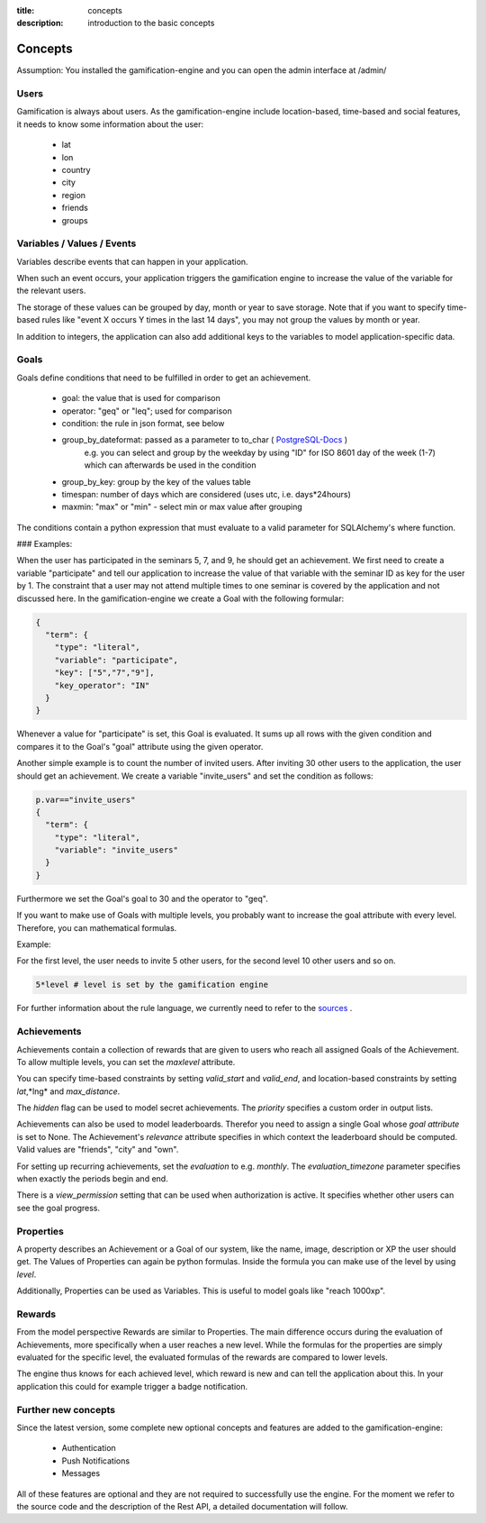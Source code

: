 :title: concepts
:description: introduction to the basic concepts 

Concepts
--------

Assumption: You installed the gamification-engine and you can open the admin interface at /admin/

Users
=====

Gamification is always about users.
As the gamification-engine include location-based, time-based and social features, it needs to know some information about the user:

 - lat
 - lon
 - country
 - city
 - region
 - friends
 - groups

Variables / Values / Events
===========================

Variables describe events that can happen in your application.
 
When such an event occurs, your application triggers the gamification engine to increase the value of the variable for the relevant users.

The storage of these values can be grouped by day, month or year to save storage.
Note that if you want to specify time-based rules like "event X occurs Y times in the last 14 days", you may not group the values by month or year.

In addition to integers, the application can also add additional keys to the variables to model application-specific data.

Goals
=====

Goals define conditions that need to be fulfilled in order to get an achievement.

 - goal:                the value that is used for comparison
 - operator:            "geq" or "leq"; used for comparison
 - condition:           the rule in json format, see below
 - group_by_dateformat: passed as a parameter to to_char ( PostgreSQL-Docs_ )
                        e.g. you can select and group by the weekday by using "ID" for ISO 8601 day of the week (1-7) which can afterwards be used in the condition
 - group_by_key:        group by the key of the values table
 - timespan:            number of days which are considered (uses utc, i.e. days*24hours)
 - maxmin:              "max" or "min" - select min or max value after grouping

.. _PostgreSQL-Docs: http://www.postgresql.org/docs/9.3/static/functions-formatting.html
 
The conditions contain a python expression that must evaluate to a valid parameter for SQLAlchemy's where function. 

### Examples:

When the user has participated in the seminars 5, 7, and 9, he should get an achievement.
We first need to create a variable "participate" and tell our application to increase the value of that variable with the seminar ID as key for the user by 1.
The constraint that a user may not attend multiple times to one seminar is covered by the application and not discussed here.
In the gamification-engine we create a Goal with the following formular:

.. code:: json

   {
     "term": {
       "type": "literal",
       "variable": "participate",
       "key": ["5","7","9"],
       "key_operator": "IN"
     }
   }
   
Whenever a value for "participate" is set, this Goal is evaluated. 
It sums up all rows with the given condition and compares it to the Goal's "goal" attribute using the given operator.


Another simple example is to count the number of invited users.
After inviting 30 other users to the application, the user should get an achievement.
We create a variable "invite_users" and set the condition as follows:

.. code:: python

   p.var=="invite_users"
   {
     "term": {
       "type": "literal",
       "variable": "invite_users"
     }
   }
   
Furthermore we set the Goal's goal to 30 and the operator to "geq".

 

If you want to make use of Goals with multiple levels, you probably want to increase the goal attribute with every level.
Therefore, you can mathematical formulas.

Example:

For the first level, the user needs to invite 5 other users, for the second level 10 other users and so on.

.. code:: python
   
   5*level # level is set by the gamification engine

For further information about the rule language, we currently need to refer to the sources_ .

.. _sources: https://github.com/ActiDoo/gamification-engine/blob/develop/gengine/app/formular.py

Achievements
============

Achievements contain a collection of rewards that are given to users who reach all assigned Goals of the Achievement.
To allow multiple levels, you can set the *maxlevel* attribute.

You can specify time-based constraints by setting *valid_start* and *valid_end*,
and location-based constraints by setting *lat*,*lng* and *max_distance*.

The *hidden* flag can be used to model secret achievements. The *priority* specifies a custom order in output lists.

Achievements can also be used to model leaderboards.
Therefor you need to assign a single Goal whose *goal attribute* is set to None.
The Achievement's *relevance* attribute specifies in which context the leaderboard should be computed.
Valid values are "friends", "city" and "own".

For setting up recurring achievements, set the *evaluation* to e.g. *monthly*. The *evaluation_timezone* parameter specifies when exactly the periods begin and end.

There is a *view_permission* setting that can be used when authorization is active. It specifies whether other users can see the goal progress.

Properties
==========
A property describes an Achievement or a Goal of our system, like the name, image, description or XP the user should get. 
The Values of Properties can again be python formulas.
Inside the formula you can make use of the level by using *level*.
    
Additionally, Properties can be used as Variables.
This is useful to model goals like "reach 1000xp".


Rewards
=======
From the model perspective Rewards are similar to Properties.
The main difference occurs during the evaluation of Achievements, more specifically when a user reaches a new level.
While the formulas for the properties are simply evaluated for the specific level,
the evaluated formulas of the rewards are compared to lower levels.

The engine thus knows for each achieved level, which reward is new and can tell the application about this.
In your application this could for example trigger a badge notification.


Further new concepts
=======
Since the latest version, some complete new optional concepts and features are added to the gamification-engine:

 - Authentication
 - Push Notifications
 - Messages
 
All of these features are optional and they are not required to successfully use the engine. For the moment we refer to the source code and the description of the Rest API, a detailed documentation will follow.
